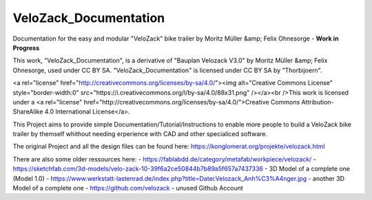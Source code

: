 VeloZack_Documentation
======================

Documentation for the easy and modular "VeloZack" bike trailer by Moritz Müller &amp; Felix Ohnesorge - **Work in Progress**

This work, "VeloZack_Documentation", is a derivative of "Bauplan Velozack V3.0" by Moritz Müller &amp; Felix Ohnesorge, used under CC BY SA. "VeloZack_Documentation" is licensed under CC BY SA by "Thorbijoern".

<a rel="license" href="http://creativecommons.org/licenses/by-sa/4.0/"><img alt="Creative Commons License" style="border-width:0" src="https://i.creativecommons.org/l/by-sa/4.0/88x31.png" /></a><br />This work is licensed under a <a rel="license" href="http://creativecommons.org/licenses/by-sa/4.0/">Creative Commons Attribution-ShareAlike 4.0 International License</a>.


This Project aims to provide simple Documentation/Tutorial/Instructions to enable more people to build a VeloZack bike trailer by themself whithout needing erperience with CAD and other specialiced software.


The original Project and all the design files can be found here: https://konglomerat.org/projekte/velozack.html

There are also some older ressources here:
- https://fablabdd.de/category/metafab/workpiece/velozack/
- https://sketchfab.com/3d-models/velo-zack-10-39f6a2ce50844b7b89a5f657a7437336 - 3D Model of a complete one (Model 1.0)
- https://www.werkstatt-lastenrad.de/index.php?title=Datei:Velozack_Anh%C3%A4nger.jpg  - another 3D Model of a complete one 
- https://github.com/velozack - unused Github Account
